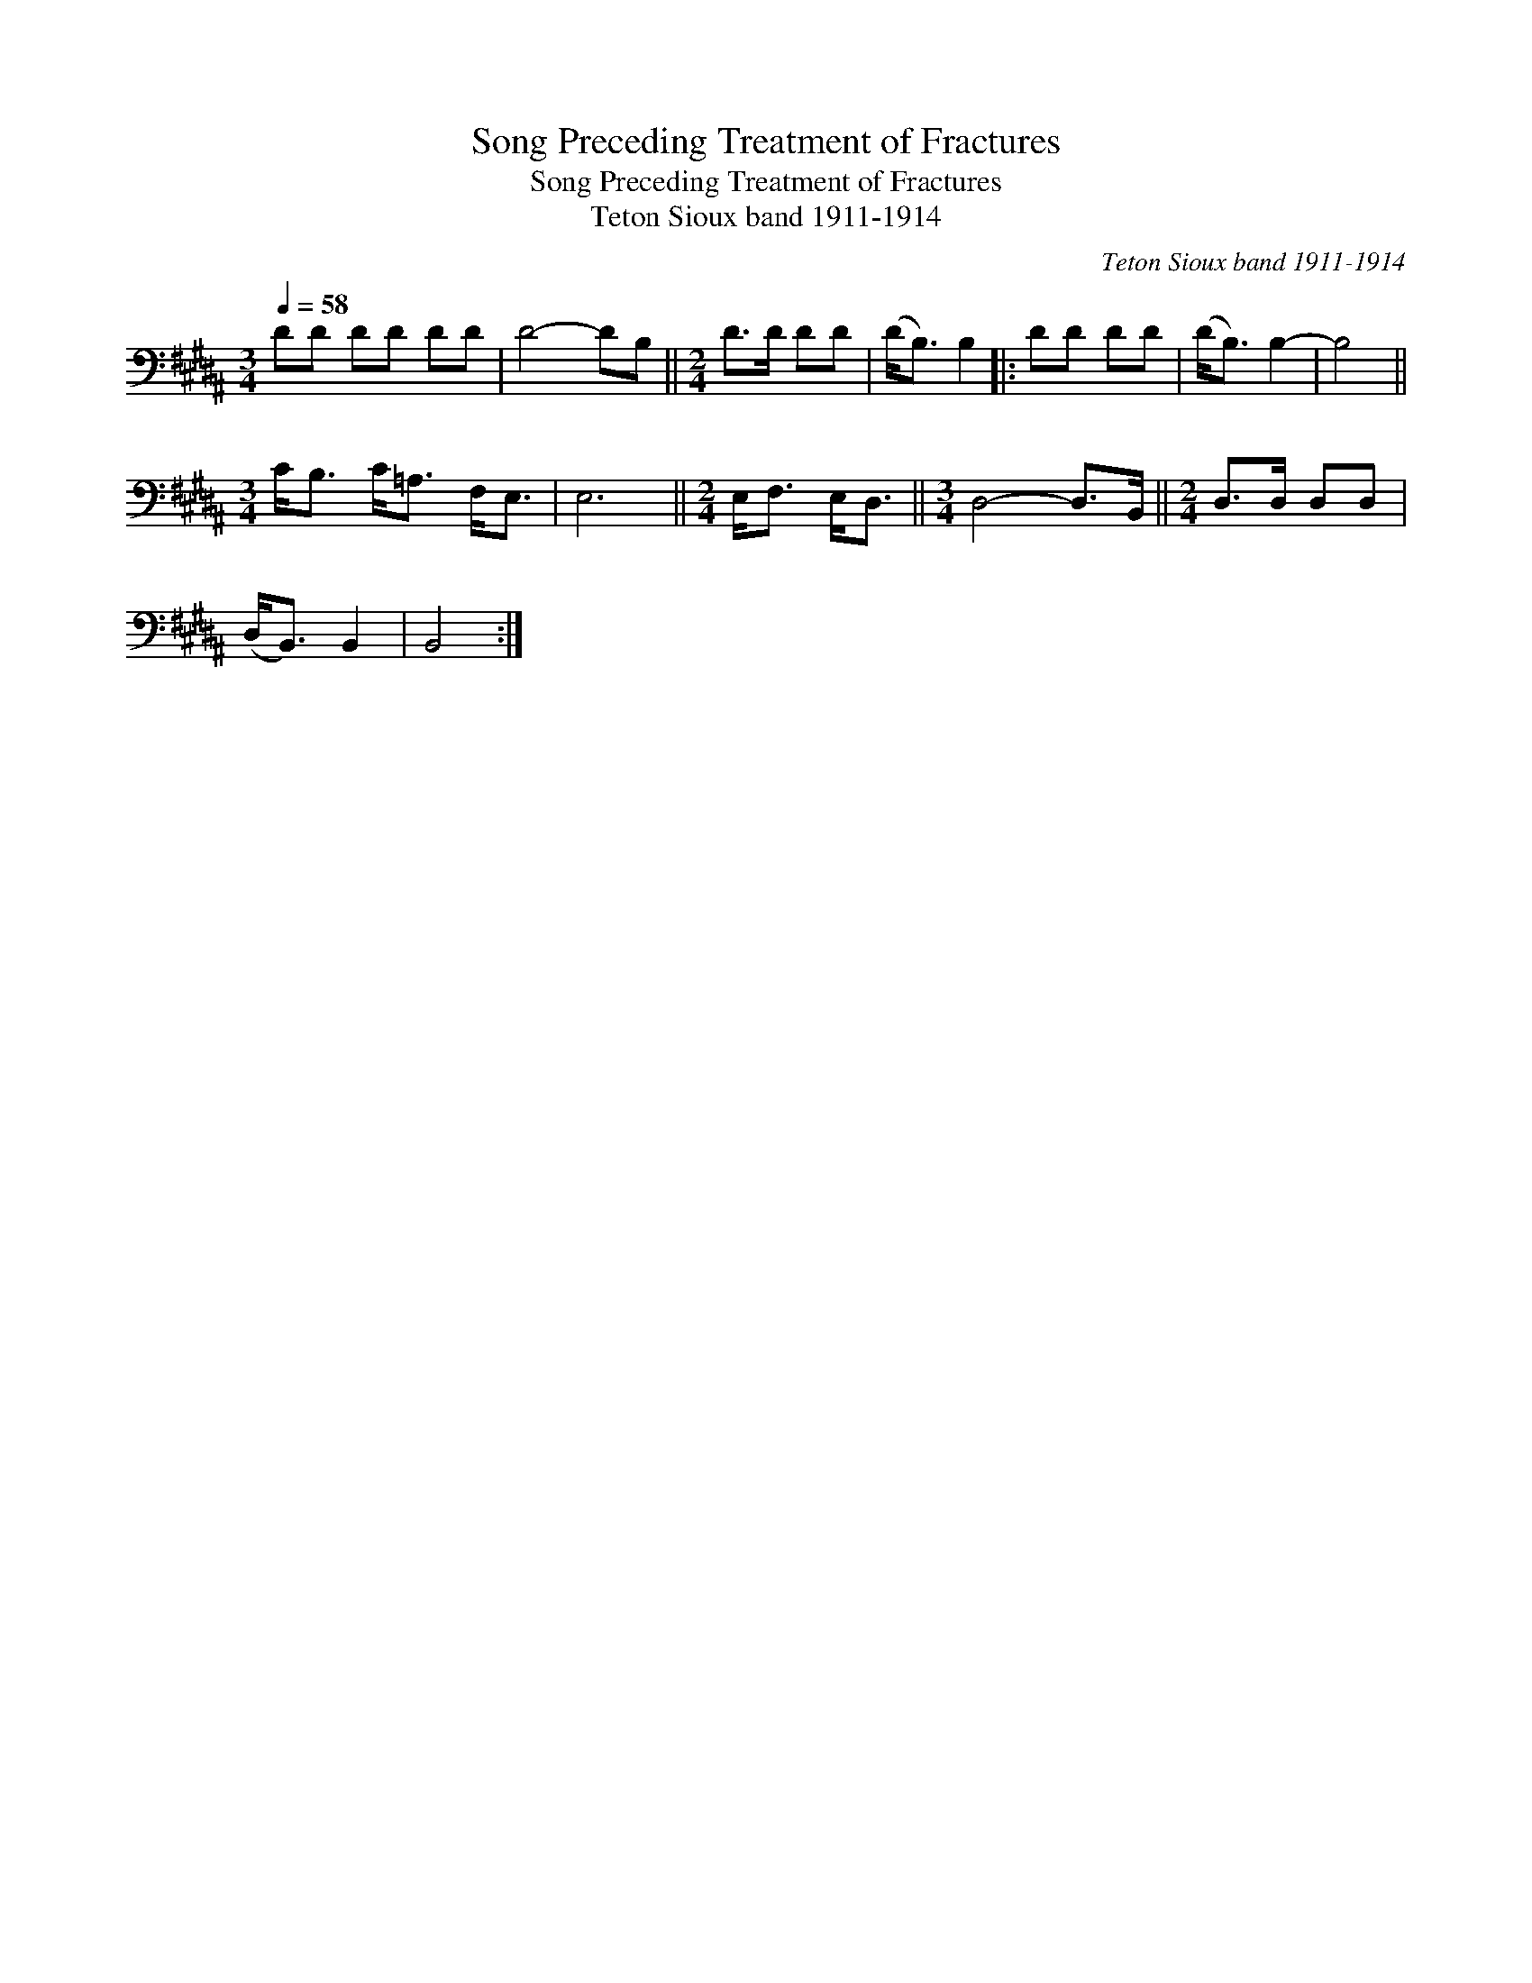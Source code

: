 X:1
T:Song Preceding Treatment of Fractures
T:Song Preceding Treatment of Fractures
T:Teton Sioux band 1911-1914
C:Teton Sioux band 1911-1914
L:1/8
Q:1/4=58
M:3/4
K:B
V:1 bass 
V:1
 DD DD DD | D4- DB, ||[M:2/4] D>D DD | (D<B,) B,2 |: DD DD | (D<B,) B,2- | B,4 || %7
[M:3/4] C<B, C<=A, F,<E, | E,6 ||[M:2/4] E,<F, E,<D, ||[M:3/4] D,4- D,>B,, ||[M:2/4] D,>D, D,D, | %12
 (D,<B,,) B,,2 | B,,4 :| %14


